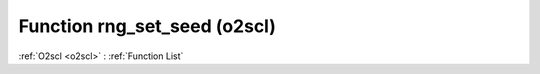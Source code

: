 Function rng_set_seed (o2scl)
=============================

:ref:`O2scl <o2scl>` : :ref:`Function List`

.. doxygenfunction:: o2scl::rng_set_seed
